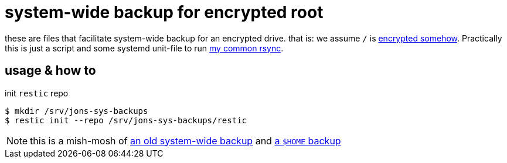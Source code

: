 = system-wide backup for encrypted root
:LVMencryption: https://wiki.archlinux.org/index.php/Dm-crypt/Encrypting_an_entire_system
:sysBackupRsync: https://gist.github.com/jzacsh/cf6d5a50449b44db2db334c33535a111
:slocRefBin: https://github.com/jzacsh/bin/blob
:homeScript: {slocRefBin}/b73710888c23d/share/resticw.sh
:systemScript: {slocRefBin}/b73710888c23d/share/borgw_system.sh

these are files that facilitate system-wide backup for an encrypted drive. that
is: we assume `/` is {LVMencryption}[encrypted somehow]. Practically this is
just a script and some systemd unit-file to run {sysBackupRsync}[my common
rsync].

== usage & how to

.init `restic` repo
----
$ mkdir /srv/jons-sys-backups
$ restic init --repo /srv/jons-sys-backups/restic
----

NOTE: this is a mish-mosh of {systemScript}[an old system-wide backup] and
{homeScript}[a `$HOME` backup]
